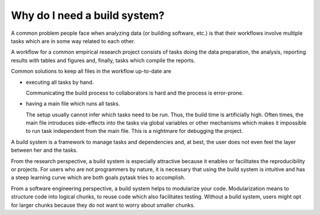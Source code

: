 Why do I need a build system?
=============================

A common problem people face when analyzing data (or building software, etc.) is that
their workflows involve multiple tasks which are in some way related to each other.

A workflow for a common empirical research project consists of tasks doing the data
preparation, the analysis, reporting results with tables and figures and, finally, tasks
which compile the reports.

Common solutions to keep all files in the workflow up-to-date are

- executing all tasks by hand.

  Communicating the build process to collaborators is hard and the process is
  error-prone.

- having a main file which runs all tasks.

  The setup usually cannot infer which tasks need to be run. Thus, the build time is
  artificially high. Often times, the main file introduces side-effects into the tasks
  via global variables or other mechanisms which makes it impossible to run task
  independent from the main file. This is a nightmare for debugging the project.

A build system is a framework to manage tasks and dependencies and, at best, the user
does not even feel the layer between her and the tasks.

From the research perspective, a build system is especially attractive because it
enables or facilitates the reproducibility or projects. For users who are not
programmers by nature, it is necessary that using the build system is intuitive and has
a steep learning curve which are both goals pytask tries to accomplish.

From a software engineering perspective, a build system helps to modularize your code.
Modularization means to structure code into logical chunks, to reuse code which also
facilitates testing. Without a build system, users might opt for larger chunks because
they do not want to worry about smaller chunks.
